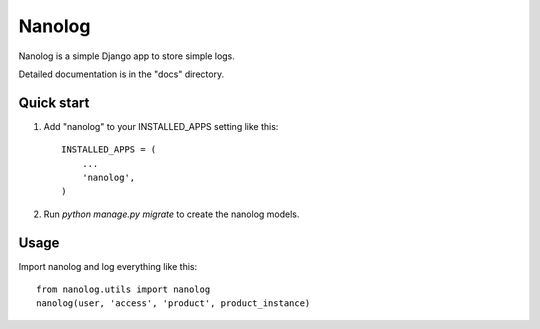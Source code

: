 =======
Nanolog
=======

Nanolog is a simple Django app to store simple logs.

Detailed documentation is in the "docs" directory.

Quick start
-----------

1. Add "nanolog" to your INSTALLED_APPS setting like this::

    INSTALLED_APPS = (
        ...
        'nanolog',
    )

2. Run `python manage.py migrate` to create the nanolog models.

Usage
-----

Import nanolog and log everything like this::

    from nanolog.utils import nanolog
    nanolog(user, 'access', 'product', product_instance)